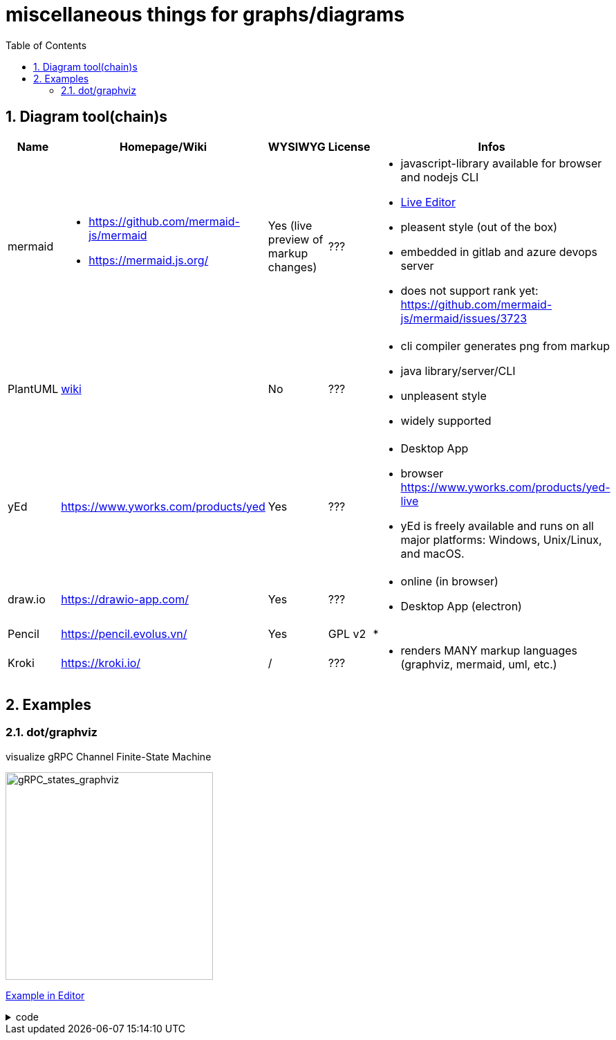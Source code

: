 = miscellaneous things for graphs/diagrams
:sectnums:
:toc:

== Diagram tool(chain)s

[cols="5*"]
|===
|Name|Homepage/Wiki|WYSIWYG|License|Infos

|mermaid
a|* https://github.com/mermaid-js/mermaid
* https://mermaid.js.org/
|Yes (live preview of markup changes)
|???
a|* javascript-library available for browser and nodejs CLI
* https://mermaid-js.github.io/mermaid-live-editor/#/[Live Editor]
* pleasent style (out of the box)
* embedded in gitlab and azure devops server
* does not support rank yet: https://github.com/mermaid-js/mermaid/issues/3723

|PlantUML
|https://en.wikipedia.org/wiki/PlantUML[wiki]
|No
|???
a|* cli compiler generates png from markup
* java library/server/CLI 
* unpleasent style
* widely supported

|yEd
|https://www.yworks.com/products/yed
|Yes
|???
a|* Desktop App
* browser https://www.yworks.com/products/yed-live
* yEd is freely available and runs on all major platforms: Windows, Unix/Linux, and macOS.

|draw.io
|https://drawio-app.com/
|Yes
|???
a|* online (in browser)
* Desktop App (electron)

|Pencil
|https://pencil.evolus.vn/
|Yes
|GPL v2
a|* 

|Kroki
|https://kroki.io/
|/
|???
a|* renders MANY markup languages (graphviz, mermaid, uml, etc.)

|Microsoft Visio
|https://www.microsoft.com/en-us/microsoft-365/visio/flowchart-software
|commercial MS Visio EULA
a|* Desktop App

|===


== Examples

=== dot/graphviz

visualize gRPC Channel Finite-State Machine

image::https://user-images.githubusercontent.com/11560817/226735707-72f69efe-4967-4287-a3a7-09d6c9e91b41.png[gRPC_states_graphviz,300]

https://dreampuf.github.io/GraphvizOnline/#digraph%20%22gRPC%20Channel%20States%22%20%7B%0A%20%20rankdir%3DLR%3B%0A%20%20%0A%20%20node%20%5Bshape%20%3D%20doublecircle%5D%3B%20start%20SHUTDOWN%3B%0A%20%20node%20%5Bshape%20%3D%20circle%2C%20fixedsize%3Dtrue%2C%20width%3D1.4%2C%20fontsize%3D10%5D%3B%20TRANSIENT_FAILURE%3B%0A%20%20node%20%5Bshape%20%3D%20circle%2C%20fixedsize%3Dtrue%2C%20width%3D1.4%2C%20fontsize%3D12%5D%3B%0A%20%20%0A%20%20%2F%2Flayout%3Dcirco%0A%20%20%0A%20%20start%20-%3E%20IDLE%3B%0A%20%20IDLE%20-%3E%20CONNECTING%20%5Blabel%3D%22Any%20new%5CnRPC%20activity%5Cnon%20the%5Cnchannel%22%5D%3B%0A%20%20IDLE%3Ase%20-%3E%20SHUTDOWN%3Asw%20%5Bxlabel%3D%22Shutdown%5Cntriggered%5Cnby%5Cnapplication%22%2C%20style%3Ddotted%2C%20weight%3D2%5D%3B%0A%20%20CONNECTING%20-%3E%20CONNECTING%3B%0A%20%20CONNECTING%20-%3E%20READY%3B%0A%20%20CONNECTING%20-%3E%20TRANSIENT_FAILURE%3B%0A%20%20CONNECTING%20-%3E%20IDLE%3B%0A%20%20CONNECTING%20-%3E%20SHUTDOWN%20%5Blabel%3D%22Shutdown%5Cntriggered%5Cnby%5Cnapplication%22%2C%20style%3Ddotted%5D%3B%0A%20%20%23%20make%20the%20edge%20to%20appear%20on%20the%20bottom%2C%20to%20not%20overlay%20the%20edge%20to%20transient_failure%0A%20%20%23%20https%3A%2F%2Fstackoverflow.com%2Fquestions%2F12896565%2Fgraphviz-how-do-i-make-edges-not-cross-each-other-choose-self-loop-edge-posit%0A%20%20%23%20https%3A%2F%2Fgraphviz.org%2Fdocs%2Fattrs%2Fxlabel%2F%0A%20%20READY%3As%20-%3E%20READY%3As%20%5Bxlabel%3D%22successfull%5Cncommunication%22%5D%3B%0A%20%20READY%20-%3E%20TRANSIENT_FAILURE%20%5Blabel%3D%22any%20failure%22%2C%20weight%3D0%2C%20minlen%3D3%5D%3B%0A%20%20READY%20-%3E%20IDLE%20%5Blabel%3D%22IDLE_TIMEOUT%5Cnor%20GOAWAY%22%5D%3B%0A%20%20READY%20-%3E%20SHUTDOWN%20%5Blabel%3D%22Shutdown%5Cntriggered%5Cnby%5Cnapplication%22%2C%20style%3Ddotted%5D%3B%0A%20%20TRANSIENT_FAILURE%20-%3E%20CONNECTING%20%5Blabel%3D%22Wait%20time%5Cnrequired%20to%5Cnimplement%5Cn(exponential)%5Cnbackoff%5Cnis%20over%22%2C%20weight%3D2%5D%3B%20%23%20%22weight%3D2%22%20just%20to%20make%20the%20line%20straight%0A%20%20TRANSIENT_FAILURE%20-%3E%20SHUTDOWN%20%5Blabel%3D%22Shutdown%5Cntriggered%5Cnby%5Cnapplication%22%2C%20style%3Ddotted%5D%3B%0A%0A%20%20%2F%2Fstart%20%5Bshape%3DMdiamond%5D%3B%0A%20%20%2F%2Fend%20%5Bshape%3DMsquare%5D%3B%0A%20%20%0A%20%20%7Brank%3Dsame%3B%20CONNECTING%20IDLE%7D%0A%20%20%7Brank%3Dsame%3B%20TRANSIENT_FAILURE%20READY%7D%0A%20%20%2F%2F%7Brank%3Dmax%3B%20SHUTDOWN%7D%0A%7D[Example in Editor]

.code
[%collapsible]
====

[source,dot]
----
digraph "gRPC Channel States" {
  rankdir=LR;
  
  node [shape = doublecircle]; start SHUTDOWN;
  node [shape = circle, fixedsize=true, width=1.4, fontsize=10]; TRANSIENT_FAILURE;
  node [shape = circle, fixedsize=true, width=1.4, fontsize=12];
  
  //layout=circo
  
  start -> IDLE;
  IDLE -> CONNECTING [label="Any new\nRPC activity\non the\nchannel"];
  IDLE:se -> SHUTDOWN:sw [xlabel="Shutdown\ntriggered\nby\napplication", style=dotted, weight=2];
  CONNECTING -> CONNECTING;
  CONNECTING -> READY;
  CONNECTING -> TRANSIENT_FAILURE;
  CONNECTING -> IDLE;
  CONNECTING -> SHUTDOWN [label="Shutdown\ntriggered\nby\napplication", style=dotted];
  # make the edge to appear on the bottom, to not overlay the edge to transient_failure
  # https://stackoverflow.com/questions/12896565/graphviz-how-do-i-make-edges-not-cross-each-other-choose-self-loop-edge-posit
  # https://graphviz.org/docs/attrs/xlabel/
  READY:s -> READY:s [xlabel="successfull\ncommunication"];
  READY -> TRANSIENT_FAILURE [label="any failure", weight=0, minlen=3];
  READY -> IDLE [label="IDLE_TIMEOUT\nor GOAWAY"];
  READY -> SHUTDOWN [label="Shutdown\ntriggered\nby\napplication", style=dotted];
  TRANSIENT_FAILURE -> CONNECTING [label="Wait time\nrequired to\nimplement\n(exponential)\nbackoff\nis over", weight=2]; # "weight=2" just to make the line straight
  TRANSIENT_FAILURE -> SHUTDOWN [label="Shutdown\ntriggered\nby\napplication", style=dotted];

  //start [shape=Mdiamond];
  //end [shape=Msquare];
  
  {rank=same; CONNECTING IDLE}
  {rank=same; TRANSIENT_FAILURE READY}
  //{rank=max; SHUTDOWN}
}
----
====
